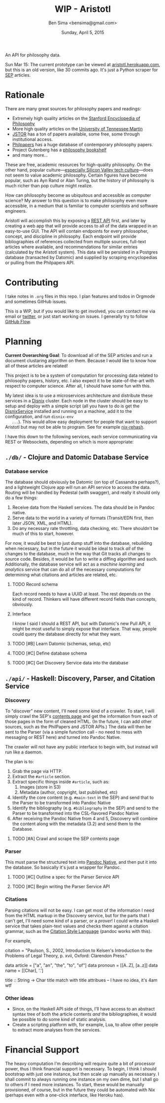 #+TITLE: WIP - Aristotl
#+AUTHOR: Ben Sima <bensima@gmail.com>
#+DATE: Sunday, April 5, 2015

An API for philosophy data.
  
Sun Mar 15: The current prototype can be viewed at
[[http://aristotl.herokuapp.com][aristotl.herokuapp.com]], but this is an old version, like 30 commits
ago. It's just a Python scraper for [[http://plato.stanford.edu][SEP]] articles.
  
* Rationale
   
  There are many great sources for philosophy papers and readings:
  
  - Extremely high quality articles on the [[http://plato.stanford.edu/][Stanford Encyclopedia of
    Philosophy]]
  - More high quality articles on the [[http://www.iep.utm.edu][University of Tennessee Martin]]
  - [[http://www.jstor.org][JSTOR]] has a ton of papers available, some free, some through
    institutional access.
  - [[http://philpapers.org][Philpapers]] has a huge database of contemporary philosophy papers.
  - Project Gutenberg has a [[http://www.gutenberg.org/wiki/Philosophy_(Bookshelf][philosophy bookshelf]]
  - and many more...
  
  These are free, academic resources for high-quality philosophy. On
  the other hand, popular culture---[[https://news.ycombinator.com/item?id=8709597][especially Silicon Valley tech
  culture]]---does not seem to value academic philosophy. Certain
  figures have become popular, such as Ayn Rand or Alan Turing, but
  the history of philosophy is much richer than pop culture might
  realize.
  
  How can philosophy become as ubiquitous and accessible as computer
  science? My answer to this question is to make philosophy even more
  accessible, in a medium that is familiar to computer scientists and
  software engineers.
  
  Aristotl will accomplish this by exposing a [[https://en.wikipedia.org/wiki/Representational_state_transfer][REST API]] first, and
  later by creating a web app that will provide access to all of the
  data wrapped in an easy-to-use GUI. The API will contain endpoints
  for every philosopher, concept, and discipline in philosophy. Each
  endpoint will provide bibliographies of references collected from
  multiple sources, full-text articles where available, and
  recommendations for similar entries (calculated by the Aristotl
  system). This data will be persisted in a Postgres database
  (transacted by Datomic) and supplied by scraping encyclopedias or
  pulling from the Philpapers API.

* Contributing
   
   I take notes in =.org= files in this repo. I plan features and todos
   in Orgmode and sometimes GitHub issues.
   
   This is a WIP, but if you would like to get involved, you can
   contact me via email or [[https://twitter.com/bensima][twitter]], or just start working on issues. I
   generally try to follow [[https://guides.github.com/introduction/flow/][GitHub Flow]].
   
* Planning
   
   *Current Overarching Goal*: To download all of the SEP articles and
   run a document clustaring algorithm on them.  Because I would like
   to know how all of these articles are related!
   
   This project is to be a system of computation for processing data
   related to philosophy papers, history, etc. I also expect it to be
   state-of-the-art with respect to computer science. After all, I
   should have some fun with this.
   
   My latest idea is to use a microservices architecture and
   distribute these services in a [[https://github.com/svanderburg/disnix][Disnix]] cluster. Each node in the
   cluster should be easy to setup and deploy with a simple script
   (all you have to do is get the [[http://sandervanderburg.blogspot.com/2011/02/disnix-toolset-for-distributed.html][DisnixService]] installed and running
   on a machine, add it to the configuration, and run =disnix-env
   ...=). This would allow easy deployment for people that want to
   support Aristotl but may not be able to program. See for example
   [[https://github.com/kiberpipa/nix-rehash#recontain---herokuhome][nix-rehash]].
   
   I have this down to the following services, each service
   communicating via REST or Websockets, depending on which is more
   appropriate:
   
** =./db/= - Clojure and Datomic Database Service
*** Database service
     
    The database should obviously be Datomic (on top of Cassandra
    perhaps?), and a lightweight Clojure app will run an API service
    to access the data. Routing will be handled by Pedestal (with
    swagger), and really it should only do a few things:
    
    1. Receive data from the Haskell services. The data should be in
       Pandoc native.
    2. Serve data to the world in a variety of formats (Transit/EDN
       first, then later JSON, XML, and HTML).
    3. Do any necessary rate throttling, data checking, etc. There
       shouldn't be much of this to start, however.
     
    For now, it would be best to just dump stuff into the database,
    rebuilding when necessary, but in the future it would be ideal to
    track /all/ of the changes to the database, much in the way that Git
    tracks all changes to source code.  Besides, it would be fun to
    write a diffing algorithm and such. Additionally, the database
    service will act as a /machine learning/ and /analytics/ service
    that can do all of the necessary computations for determining what
    citations and articles are related, etc.
  
**** TODO Record schema
      
     Each record needs to have a UUID at least. The rest depends on the
     kind of record. Thinkers will have different record fields than
     concepts, obviously.
      
**** Interface

     I know I said I should a REST API, but with Datomic's new Pull
     API, it might be most useful to simply expose that
     interface. That way, people could query the database directly for
     what they want.
      
**** TODO [#B] Learn Datomic (schemas, setup, etc)
**** TODO [#C] Define database schema
**** TODO [#C] Get Discovery Service data into the database
** =./api/= - Haskell: Discovery, Parser, and Citation Service
*** Discovery
     
    To "discover" new content, I'll need some kind of a crawler. To
    start, I will simply crawl the SEP's [[http://plato.stanford.edu/contents.html][contents page]] and get the
    information from each of those pages in the form of cleaned
    HTML. (In the future, I can add other sources, such as the
    PhilPapers and JSTOR APIs.) The data will then be sent to the
    Parser (via a simple function call - no need to mess with
    messaging or REST here) and turned into Pandoc Native.
    
    The crawler will not have any public interface to begin with, but
    instead will run like a daemon.
    
    The plan is to:
     
 1. Grab the page via HTTP.
 2. Extract the =#article= section.
 3. Extract specific things inside =#article=, such as:
    1. Images (store in S3)
    2. Metadata (author, copyright, last published, etc)
 4. Identify the core content (e.g. =#main-text= in the SEP) and send
    that to the Parser to be transformed into Pandoc Native
 5. Identify the bibliography (e.g. =#bibliography= in the SEP) and
    send to the Parser to be transformed into the CSL-flavored Pandoc
    Native
 6. After receiving the Pandoc Native from 4 and 5, Discovery will
    combine the content along with the metadata (3.2) and send them to
    the Database.
     
**** TODO [#A] Crawl and scrape the SEP contents page
*** Parser
     
    This must parse the structured text into [[http://johnmacfarlane.net/BayHac2014/doc/pandoc-types/Text-Pandoc-Definition.html][Pandoc Native]], and then
    put it into the database. So basically it's just a wrapper for
    Pandoc.
     
**** TODO [#C] Outline a spec for the Parser Service API
**** TODO [#C] Begin writing the Parser Service API
*** Citations
     
    Parsing citations will not be easy. I can get most of the
    information I need from the HTML markup in the Discovery service,
    but for the parts that I can't get, I'll need some kind of a
    parser, or a /prover/! I could write a Haskell service that takes
    plain-text values and checks them against a citation grammar, such
    as the [[http://istitutocolli.org/repos/citeproc-hs/][Citation Style Language]] (pandoc works with this).
    
    For example,
    
    #+BEGIN_EXAMPLE haskell
    citation = "Paulson, S., 2002, Introduction to Kelsen's Introduction to the Problems of Legal Theory, p. xvii, Oxford: Clarendon Press."
    
    data article = ["a", "an", "the", "to", "of"]
    data pronoun = [[A..Z], [a..z]]
    data name = [[Char], '.']
    
    title :: String -> Char
    title match with title attribues -- I have no idea, it's 4am wtf
    #+END_EXAMPLE

*** Other ideas

    - Since, on the Haskell API side of things, I'll have access to an
      abstract syntax tree of both the article contents /and/ the
      bibliographies, it would be possible to do some kind of static
      analysis.
    - Create a scripting platform with, for example, Lua, to allow
      other people to extract more analyses from the services.
    
* Financial Support
   
  The heavy computation I'm describing will require quite a bit of
  processor power, thus I think financial support is necessary. To
  begin, I think I should bootstrap with just one instance, but then
  scale up manually as necessary. I shall commit to always running one
  instance on my own dime, but I shall go to others if I need more
  instances. To start, these would be manually provisioned, of course,
  but in the future they could be automated with Nix (perhaps even
  with a one-click interface, like Heroku has).
